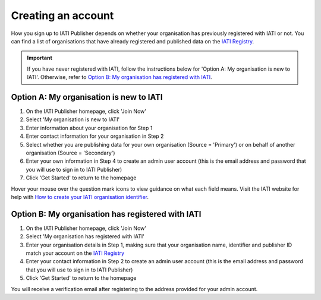 ###################
Creating an account
###################

How you sign up to IATI Publisher depends on whether your organisation has previously registered with IATI or not. You can find a list of organisations that have already registered and published data on the `IATI Registry <https://iatiregistry.org/publisher/>`_. 

.. important:: 
    If you have never registered with IATI, follow the instructions below for 'Option A: My organisation is new to IATI'. 
    Otherwise, refer to `Option B: My organisation has registered with IATI <https://docs.publisher.iatistandard.org/en/latest/account/#option-b-my-organisation-has-registered-with-iati>`_.

Option A: My organisation is new to IATI
----------------------------------------
1. On the IATI Publisher homepage, click 'Join Now'
2. Select 'My organisation is new to IATI'
3. Enter information about your organisation for Step 1
4. Enter contact information for your organisation in Step 2
5. Select whether you are publishing data for your own organisation (Source = 'Primary') or on behalf of another organisation (Source = 'Secondary')
6. Enter your own information in Step 4 to create an admin user account (this is the email address and password that you will use to sign in to IATI Publisher)
7. Click 'Get Started' to return to the homepage

Hover your mouse over the question mark icons to view guidance on what each field means. Visit the IATI website for help with `How to create your IATI organisation identifier <https://iatistandard.org/en/guidance/publishing-data/registering-and-managing-your-organisation-account/how-to-create-your-iati-organisation-identifier/>`_.

Option B: My organisation has registered with IATI
--------------------------------------------------
1. On the IATI Publisher homepage, click 'Join Now'
2. Select 'My organisation has registered with IATI'
3. Enter your organisation details in Step 1, making sure that your organisation name, identifier and publisher ID match your account on the `IATI Registry <https://iatiregistry.org/>`_
4. Enter your contact information in Step 2 to create an admin user account (this is the email address and password that you will use to sign in to IATI Publisher)
5. Click 'Get Started' to return to the homepage

You will receive a verification email after registering to the address provided for your admin account.
